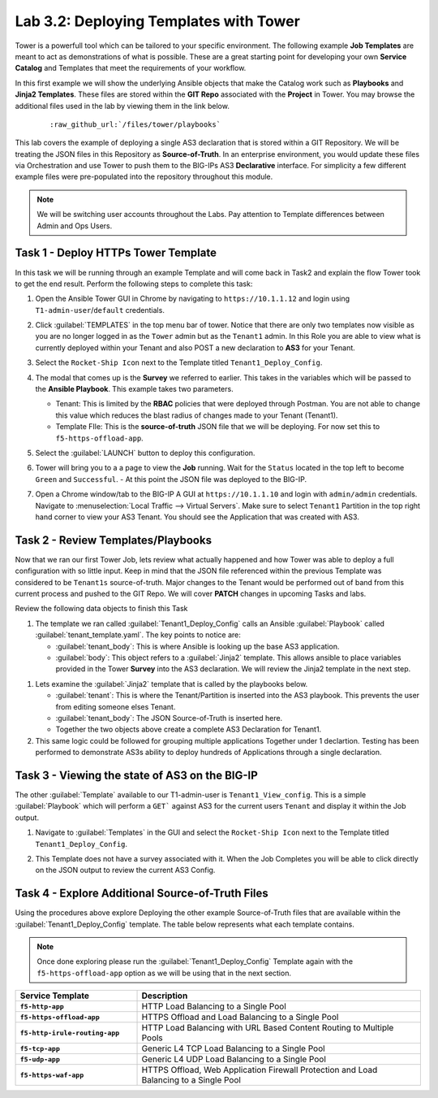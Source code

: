 Lab 3.2: Deploying Templates with Tower
---------------------------------------

.. graphviz::

   digraph breadcrumb {
      rankdir="LR"
      ranksep=.4
      node [fontsize=10,style="rounded,filled",shape=box,color=gray72,margin="0.05,0.05",height=0.1]
      fontsize = 10
      labeljust="l"
      subgraph cluster_provider {
         style = "rounded,filled"
         color = lightgrey
         height = .75
         label = "Service Templates, Catalog and Deployments"
         onboarding [label="Basics",color="palegreen"]
         templates [label="Templates",color="steelblue1"]
         catalog [label="Catalog"]
         deployments [label="Deployments"]
         onboarding -> templates -> catalog -> deployments
      }
   }

Tower is a powerfull tool which can be tailored to your specific environment.
The following example **Job Templates** are meant to act as demonstrations of
what is possible. These are a great starting point for developing your own
**Service Catalog** and Templates that meet the requirements of your workflow.

In this first example we will show the underlying Ansible objects that make the
Catalog work such as **Playbooks** and **Jinja2 Templates**. These files are
stored within the **GIT Repo** associated with the **Project** in Tower. You
may browse the additional files used in the lab by viewing them in the link
below.

   .. parsed-literal::

      :raw_github_url:`/files/tower/playbooks`

This lab covers the example of deploying a single AS3 declaration that is stored
within a GIT Repository. We will be treating the JSON files in this Repository
as **Source-of-Truth**. In an enterprise environment, you would update
these files via Orchestration and use Tower to push them to the BIG-IPs AS3
**Declarative** interface. For simplicity a few different example files were
pre-populated into the repository throughout this module.

.. NOTE:: We will be switching user accounts throughout the Labs. Pay attention
   to Template differences between Admin and Ops Users.

Task 1 - Deploy HTTPs Tower Template
~~~~~~~~~~~~~~~~~~~~~~~~~~~~~~~~~~~~

In this task we will be running through an example Template and will come back
in Task2 and explain the flow Tower took to get the end result.
Perform the following steps to complete this task:

#. Open the Ansible Tower GUI in Chrome by navigating to ``https://10.1.1.12``
   and login using ``T1-admin-user``/``default`` credentials.

#. Click :guilabel:`TEMPLATES` in the top menu bar of tower. Notice that there
   are only two templates now visible as you are no longer logged in as the
   ``Tower`` admin but as the ``Tenant1`` admin. In this Role you are able to
   view what is currently deployed within your Tenant and also POST a new
   declaration to **AS3** for your Tenant.

   |lab-2-1|

#. Select the ``Rocket-Ship Icon`` next to the Template titled
   ``Tenant1_Deploy_Config``.

#. The modal that comes up is the **Survey** we referred to earlier. This takes
   in the variables which will be passed to the **Ansible Playbook**. This
   example takes two parameters.

   - Tenant: This is limited by the **RBAC** policies that were deployed
     through Postman. You are not able to change this value which reduces
     the blast radius of changes made to your Tenant (Tenant1).
   - Template FIle: This is the **source-of-truth** JSON file that we will be
     deploying. For now set this to ``f5-https-offload-app``.

   |lab-2-2|

#. Select the :guilabel:`LAUNCH` button to deploy this configuration.
#. Tower will bring you to a a page to view the **Job** running. Wait for the
   ``Status`` located in the top left to become ``Green`` and ``Successful``.
   - At this point the JSON file was deployed to the BIG-IP.

   |lab-2-3|

#. Open a Chrome window/tab to the BIG-IP A GUI at ``https://10.1.1.10`` and
   login with ``admin/admin`` credentials. Navigate to
   :menuselection:`Local Traffic --> Virtual Servers`. Make sure to select
   ``Tenant1`` Partition in the top right hand corner to view your AS3 Tenant.
   You should see the Application that was created with AS3.

   |lab-2-4|

Task 2 - Review Templates/Playbooks
~~~~~~~~~~~~~~~~~~~~~~~~~~~~~~~~~~~

Now that we ran our first Tower Job, lets review what actually happened and how
Tower was able to deploy a full configuration with so little input. Keep in mind
that the JSON file referenced within the previous Template was considered to be
``Tenant1s`` source-of-truth. Major changes to the Tenant would be performed
out of band from this current process and pushed to the GIT Repo. We will cover
**PATCH** changes in upcoming Tasks and labs.

Review the following data objects to finish this Task

#. The template we ran called :guilabel:`Tenant1_Deploy_Config` calls an Ansible
   :guilabel:`Playbook` called :guilabel:`tenant_template.yaml`. The key points
   to notice are:

   - :guilabel:`tenant_body`: This is where Ansible is looking up the base AS3
     application.

   - :guilabel:`body`: This object refers to a :guilabel:`Jinja2` template. This
     allows ansible to place variables provided in the Tower **Survey** into the
     AS3 declaration. We will review the Jinja2 template in the next step.

.. code-block:: yaml
   :linenos:
   :emphasize-lines: 8,19

   ---
   - name: Update Tenant
     hosts: bigip
     gather_facts: false
     connection: local

     vars:
       tenant_body: "{{ lookup('url', 'https://<<repo-location>>/{{ f5_template }}.json', split_lines=False) }}"
       uri_method: "POST"
     tasks:
       ##### AS3 POST #####
     - name: URI POST Tenant
       uri:
         url: "https://{{ inventory_hostname }}/mgmt/shared/appsvcs/declare"
         method: "{{ uri_method }}"
         user: "admin"
         password: "admin"
         validate_certs: no
         body: "{{ lookup('template', '../j2/tenant_base.j2') }}"
         body_format: json


#. Lets examine the :guilabel:`Jinja2` template that is called by the playbooks
   below.

   - :guilabel:`tenant`: This is where the Tenant/Partition is inserted into
     the AS3 playbook. This prevents the user from editing someone elses Tenant.

   - :guilabel:`tenant_body`: The JSON Source-of-Truth is inserted here.

   - Together the two objects above create a complete AS3 Declaration for Tenant1.

   .. code-block:: console
      :linenos:
      :emphasize-lines: 11-12

      {
         "class": "AS3",
         "action": "deploy",
         "persist": true,
         "declaration": {
            "class": "ADC",
            "schemaVersion": "3.2.0",
            "id": "testid",
            "label": "test-label",
            "remark": "test-remark",
            "{{tenant}}":
               {{tenant_body}}
          }
      }


#. This same logic could be followed for grouping multiple applications Together
   under 1 declartion. Testing has been performed to demonstrate AS3s ability
   to deploy hundreds of Applications through a single declaration.


Task 3 - Viewing the state of AS3 on the BIG-IP
~~~~~~~~~~~~~~~~~~~~~~~~~~~~~~~~~~~~~~~~~~~~~~~

The other :guilabel:`Template` available to our T1-admin-user is
``Tenant1_View_config``. This is a simple :guilabel:`Playbook` which will perform
a ``GET``` against AS3 for the current users ``Tenant`` and display it within
the Job output.

#. Navigate to :guilabel:`Templates` in the GUI and select the
   ``Rocket-Ship Icon`` next to the Template titled ``Tenant1_Deploy_Config``.

   |lab-2-5|

#. This Template does not have a survey associated with it. When the Job
   Completes you will be able to click directly on the JSON output to review the
   current AS3 Config.

   |lab-2-6|

   |lab-2-7|


Task 4 - Explore Additional Source-of-Truth Files
~~~~~~~~~~~~~~~~~~~~~~~~~~~~~~~~~~~~~~~~~~~~~~~~~

Using the procedures above explore Deploying the other example Source-of-Truth
files that are available within the :guilabel:`Tenant1_Deploy_Config`
template. The table below represents what each template contains.

.. NOTE:: Once done exploring please run the :guilabel:`Tenant1_Deploy_Config`
   Template again with the ``f5-https-offload-app`` option as we will be using
   that in the next section.

.. list-table::
    :widths: 30 70
    :header-rows: 1
    :stub-columns: 1

    * - **Service Template**
      - **Description**
    * - ``f5-http-app``
      - HTTP Load Balancing to a Single Pool
    * - ``f5-https-offload-app``
      - HTTPS Offload and Load Balancing to a Single Pool
    * - ``f5-http-irule-routing-app``
      - HTTP Load Balancing with URL Based Content Routing to Multiple Pools
    * - ``f5-tcp-app``
      - Generic L4 TCP Load Balancing to a Single Pool
    * - ``f5-udp-app``
      - Generic L4 UDP Load Balancing to a Single Pool
    * - ``f5-https-waf-app``
      - HTTPS Offload, Web Application Firewall Protection and Load Balancing
        to a Single Pool

.. |lab-2-1| image:: images/lab-2-1.png
.. |lab-2-2| image:: images/lab-2-2.png
.. |lab-2-3| image:: images/lab-2-3.png
   :scale: 80%
.. |lab-2-4| image:: images/lab-2-4.png
.. |lab-2-5| image:: images/lab-2-5.png
.. |lab-2-6| image:: images/lab-2-6.png
   :scale: 80%
.. |lab-2-7| image:: images/lab-2-7.png
